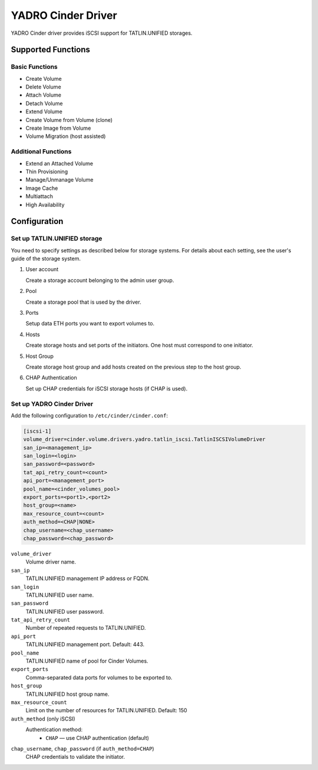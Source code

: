 ============================
YADRO Cinder Driver
============================

YADRO Cinder driver provides iSCSI support for
TATLIN.UNIFIED storages.


Supported Functions
~~~~~~~~~~~~~~~~~~~~

Basic Functions
---------------
* Create Volume
* Delete Volume
* Attach Volume
* Detach Volume
* Extend Volume
* Create Volume from Volume (clone)
* Create Image from Volume
* Volume Migration (host assisted)

Additional Functions
--------------------

* Extend an Attached Volume
* Thin Provisioning
* Manage/Unmanage Volume
* Image Cache
* Multiattach
* High Availability

Configuration
~~~~~~~~~~~~~

Set up TATLIN.UNIFIED storage
-----------------------------

You need to specify settings as described below for storage systems. For
details about each setting, see the user's guide of the storage system.

#. User account

   Create a storage account belonging to the admin user group.

#. Pool

   Create a storage pool that is used by the driver.

#. Ports

   Setup data ETH ports you want to export volumes to.

#. Hosts

   Create storage hosts and set ports of the initiators. One host must
   correspond to one initiator.

#. Host Group

   Create storage host group and add hosts created on the previous step
   to the host group.

#. CHAP Authentication

   Set up CHAP credentials for iSCSI storage hosts (if CHAP is used).

Set up YADRO Cinder Driver
------------------------------------

Add the following configuration to ``/etc/cinder/cinder.conf``:

.. code-block:: ini

   [iscsi-1]
   volume_driver=cinder.volume.drivers.yadro.tatlin_iscsi.TatlinISCSIVolumeDriver
   san_ip=<management_ip>
   san_login=<login>
   san_password=<password>
   tat_api_retry_count=<count>
   api_port=<management_port>
   pool_name=<cinder_volumes_pool>
   export_ports=<port1>,<port2>
   host_group=<name>
   max_resource_count=<count>
   auth_method=<CHAP|NONE>
   chap_username=<chap_username>
   chap_password=<chap_password>

``volume_driver``
 Volume driver name.

``san_ip``
 TATLIN.UNIFIED management IP address or FQDN.

``san_login``
 TATLIN.UNIFIED user name.

``san_password``
 TATLIN.UNIFIED user password.

``tat_api_retry_count``
 Number of repeated requests to TATLIN.UNIFIED.

``api_port``
 TATLIN.UNIFIED management port. Default: 443.

``pool_name``
 TATLIN.UNIFIED name of pool for Cinder Volumes.

``export_ports``
  Comma-separated data ports for volumes to be exported to.

``host_group``
 TATLIN.UNIFIED host group name.

``max_resource_count``
  Limit on the number of resources for TATLIN.UNIFIED. Default: 150

``auth_method`` (only iSCSI)
  Authentication method:
   * ``CHAP`` — use CHAP authentication (default)

``chap_username``, ``chap_password`` (if ``auth_method=CHAP``)
  CHAP credentials to validate the initiator.

